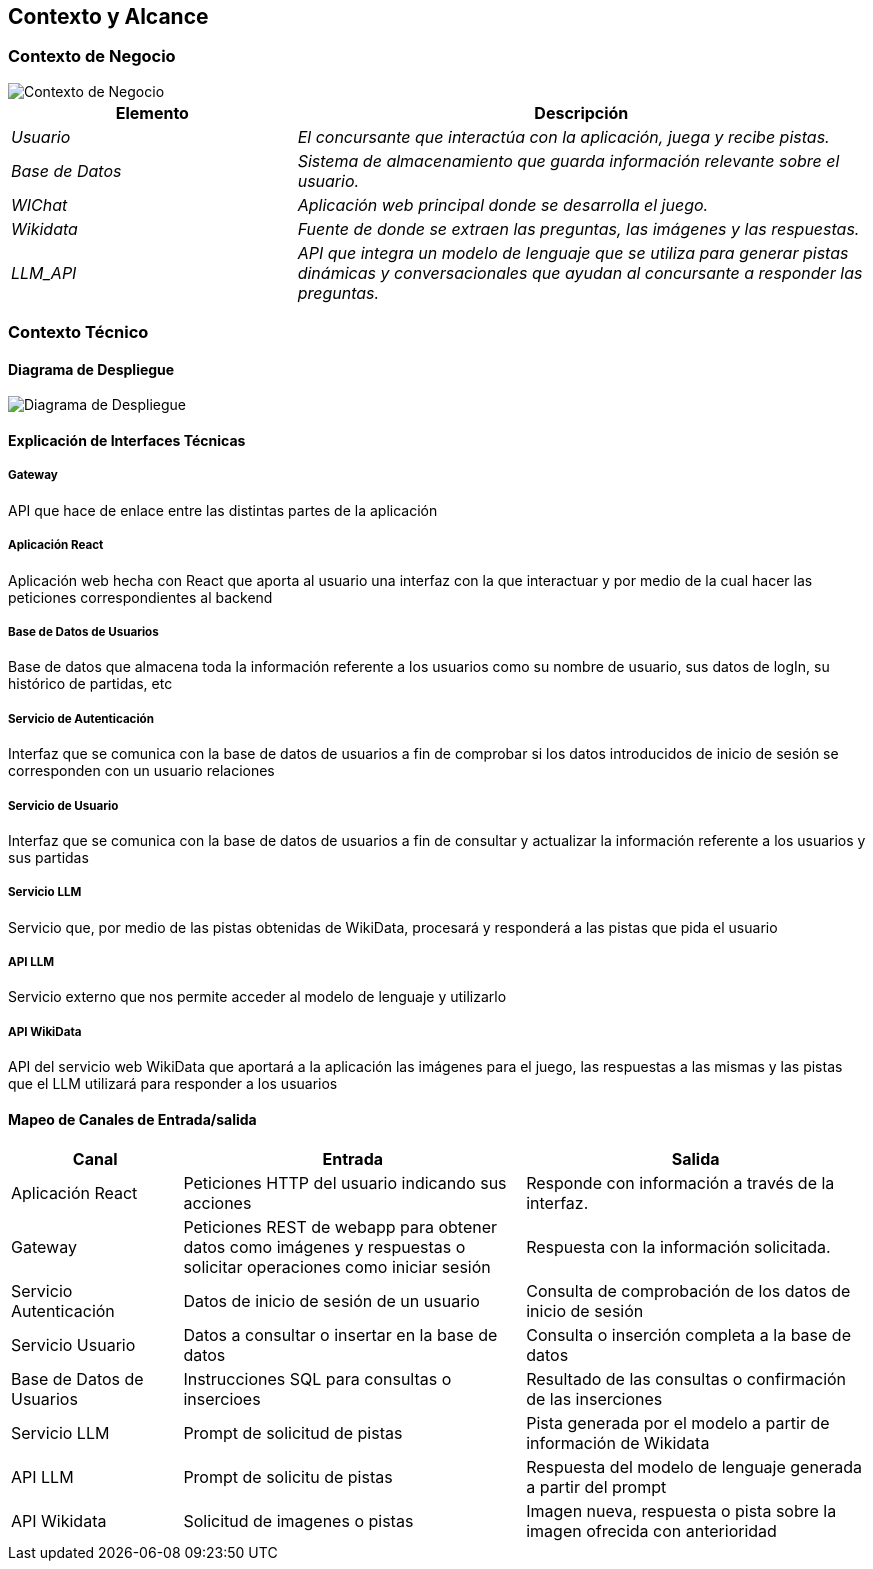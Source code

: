 ifndef::imagesdir[:imagesdir: ../images]

[[section-context-and-scope]]
== Contexto y Alcance


ifdef::arc42help[]
[role="arc42help"]
****
.Contenido  
El ámbito y contexto del sistema, como su nombre lo indica, delimita el sistema (es decir, su ámbito) de todos 
sus interlocutores (sistemas y usuarios vecinos, es decir, el contexto del sistema). De este modo, especifica las interfaces externas.

Si es necesario, diferencie el contexto empresarial (entradas y salidas específicas del dominio) del contexto técnico (canales, protocolos, hardware)..

.Motivación
Las interfaces de dominio y las interfaces técnicas con los socios de comunicación se encuentran entre los aspectos más críticos de su sistema. Asegúrese de comprenderlas por completo.

.Formato
Varias opciones:

* Varios diagramas de contexto
* Listas de socios de comunicación y sus interfaces.


.Más información

Vea https://docs.arc42.org/section-3/[Context and Scope] en la documentación arc42.

****
endif::arc42help[]

=== Contexto de Negocio

image::../images/contexto-de-negocio.png[Contexto de Negocio]


[options="header",cols="1,2"]
|===
|Elemento|Descripción
| _Usuario_ | _El concursante que interactúa con la aplicación, juega y recibe pistas._
| _Base de Datos_ | _Sistema de almacenamiento que guarda información relevante sobre el usuario._
| _WIChat_ | _Aplicación web principal donde se desarrolla el juego._
| _Wikidata_ | _Fuente de donde se extraen las preguntas, las imágenes y las respuestas._
| _LLM_API_ | _API que integra un modelo de lenguaje que se utiliza para generar pistas dinámicas y conversacionales que ayudan al concursante a responder las preguntas._
|===

ifdef::arc42help[]
[role="arc42help"]
****
.Contenido
Especificación de todos los interlocutores (usuarios, sistemas informáticos, etc.) con explicaciones de las entradas y salidas o interfaces específicas del dominio. 
Opcionalmente, puede añadir formatos o protocolos de comunicación específicos del dominio.

.Motivación
Todas las partes interesadas deben comprender qué datos se intercambian con el entorno del sistema.

.Formato
Todo tipo de diagramas que muestran el sistema como una caja negra y especifican las interfaces del dominio con los socios de comunicación.

Como alternativa (o adicionalmente), puede utilizar una tabla. 
El título de la tabla es el nombre de su sistema, las tres columnas contienen el nombre del interlocutor, las entradas y las salidas.

****
endif::arc42help[]



=== Contexto Técnico

ifdef::arc42help[]
[role="arc42help"]
****
.Contenido
Interfaces técnicas (canales y medios de transmisión) que juntan el sistema con su entorno. Además un mapeo del dominio especifico de entrada/salida a los canales, es decir una explicación de qué entrada salida usa cada canal.

.Motivación
Muchos stakeholders toman decisiones arquitectónicas basadas en las interfaces técnicas entre el sistema y su contexto. En especial, los diseñadores de hardware o infraestructura deciden estas interfaces técnicas.

.Formato
E.g. Diagrama UML de despliegue describiendo canales con los sistemas vecinos,
junto a una tabla de mapeo mostrando las relaciones entre canales y la entrada/salida.

****
endif::arc42help[]

==== Diagrama de Despliegue

image::../images/diagrama-despliegue.png[Diagrama de Despliegue]


==== Explicación de Interfaces Técnicas

===== Gateway
API que hace de enlace entre las distintas partes de la aplicación

===== Aplicación React
Aplicación web hecha con React que aporta al usuario una interfaz con la que interactuar y por medio de la cual hacer las peticiones
correspondientes al backend

===== Base de Datos de Usuarios
Base de datos que almacena toda la información referente a los usuarios como su nombre de usuario, sus datos de logIn, su histórico de partidas, etc

===== Servicio de Autenticación
Interfaz que se comunica con la base de datos de usuarios a fin de comprobar si los datos introducidos de inicio de sesión
se corresponden con un usuario relaciones

===== Servicio de Usuario
Interfaz que se comunica con la base de datos de usuarios a fin de consultar y actualizar la información referente a los usuarios y
sus partidas

===== Servicio LLM
Servicio que, por medio de las pistas obtenidas de WikiData, procesará y responderá a las pistas que pida el usuario

===== API LLM
Servicio externo que nos permite acceder al modelo de lenguaje y utilizarlo

===== API WikiData
API del servicio web WikiData que aportará a la aplicación las imágenes para el juego, las respuestas a las mismas y las
pistas que el LLM utilizará para responder a los usuarios

==== Mapeo de Canales de Entrada/salida

[options="header",cols="1,2,2"]
|===
| Canal | Entrada | Salida
| Aplicación React | Peticiones HTTP del usuario indicando sus acciones | Responde con información a través de la interfaz.
| Gateway | Peticiones REST de webapp para obtener datos como imágenes y respuestas o solicitar operaciones como iniciar sesión | Respuesta con la información solicitada.
| Servicio Autenticación | Datos de inicio de sesión de un usuario | Consulta de comprobación de los datos de inicio de sesión
| Servicio Usuario | Datos a consultar o insertar en la base de datos | Consulta o inserción completa a la base de datos
| Base de Datos de Usuarios | Instrucciones SQL para consultas o insercioes | Resultado de las consultas o confirmación de las inserciones
| Servicio LLM | Prompt de solicitud de pistas | Pista generada por el modelo a partir de información de Wikidata
| API LLM | Prompt de solicitu de pistas | Respuesta del modelo de lenguaje generada a partir del prompt
| API Wikidata | Solicitud de imagenes o pistas | Imagen nueva, respuesta o pista sobre la imagen ofrecida con anterioridad
|===

